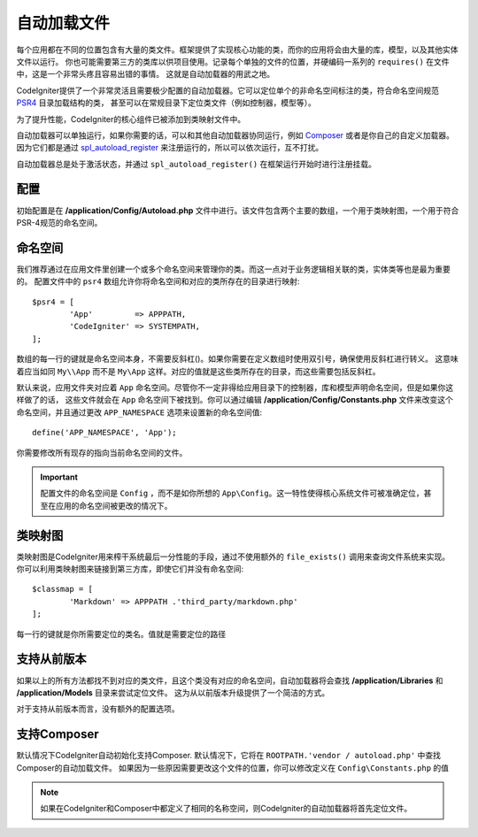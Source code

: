 #################
自动加载文件
#################

每个应用都在不同的位置包含有大量的类文件。框架提供了实现核心功能的类，而你的应用将会由大量的库，模型，以及其他实体文件以运行。
你也可能需要第三方的类库以供项目使用。记录每个单独的文件的位置，并硬编码一系列的 ``requires()`` 在文件中，这是一个非常头疼且容易出错的事情。
这就是自动加载器的用武之地。

CodeIgniter提供了一个非常灵活且需要极少配置的自动加载器。它可以定位单个的非命名空间标注的类，符合命名空间规范 `PSR4 <http://www.php-fig.org/psr/psr-4/>`_ 目录加载结构的类，
甚至可以在常规目录下定位类文件（例如控制器，模型等）。

为了提升性能，CodeIgniter的核心组件已被添加到类映射文件中。

自动加载器可以单独运行，如果你需要的话，可以和其他自动加载器协同运行，例如 `Composer <https://getcomposer.org>`_ 或者是你自己的自定义加载器。
因为它们都是通过 `spl_autoload_register <http://php.net/manual/en/function.spl-autoload-register.php>`_ 来注册运行的，所以可以依次运行，互不打扰。

自动加载器总是处于激活状态，并通过 ``spl_autoload_register()`` 在框架运行开始时进行注册挂载。

配置
=============

初始配置是在 **/application/Config/Autoload.php** 文件中进行。该文件包含两个主要的数组，一个用于类映射图，一个用于符合PSR-4规范的命名空间。

命名空间
==========

我们推荐通过在应用文件里创建一个或多个命名空间来管理你的类。而这一点对于业务逻辑相关联的类，实体类等也是最为重要的。
配置文件中的 ``psr4`` 数组允许你将命名空间和对应的类所存在的目录进行映射::

	$psr4 = [
		'App'         => APPPATH,
		'CodeIgniter' => SYSTEMPATH,
	];

数组的每一行的键就是命名空间本身，不需要反斜杠(\)。如果你需要在定义数组时使用双引号，确保使用反斜杠进行转义。
这意味着应当如同 ``My\\App`` 而不是 ``My\App`` 这样。对应的值就是这些类所存在的目录，而这些需要包括反斜杠。

默认来说，应用文件夹对应着 ``App`` 命名空间。尽管你不一定非得给应用目录下的控制器，库和模型声明命名空间，但是如果你这样做了的话，
这些文件就会在 ``App`` 命名空间下被找到。你可以通过编辑 **/application/Config/Constants.php** 文件来改变这个命名空间，并且通过更改 ``APP_NAMESPACE`` 选项来设置新的命名空间值::

	define('APP_NAMESPACE', 'App');

你需要修改所有现存的指向当前命名空间的文件。

.. important:: 配置文件的命名空间是 ``Config`` ，而不是如你所想的 ``App\Config``。这一特性使得核心系统文件可被准确定位，甚至在应用的命名空间被更改的情况下。

类映射图
========

类映射图是CodeIgniter用来榨干系统最后一分性能的手段，通过不使用额外的 ``file_exists()`` 调用来查询文件系统来实现。
你可以利用类映射图来链接到第三方库，即使它们并没有命名空间::

	$classmap = [
		'Markdown' => APPPATH .'third_party/markdown.php'
	];

每一行的键就是你所需要定位的类名。值就是需要定位的路径

支持从前版本
==============

如果以上的所有方法都找不到对应的类文件，且这个类没有对应的命名空间，自动加载器将会查找 **/application/Libraries** 和 **/application/Models** 目录来尝试定位文件。
这为从以前版本升级提供了一个简洁的方式。

对于支持从前版本而言，没有额外的配置选项。

支持Composer
=============

默认情况下CodeIgniter自动初始化支持Composer. 默认情况下，它将在 ``ROOTPATH.'vendor / autoload.php'`` 中查找Composer的自动加载文件。
如果因为一些原因需要更改这个文件的位置，你可以修改定义在 ``Config\Constants.php`` 的值

.. note:: 如果在CodeIgniter和Composer中都定义了相同的名称空间，则CodeIgniter的自动加载器将首先定位文件。

